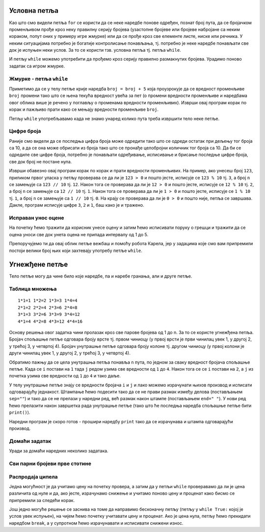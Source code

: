 
Условна петља
-------------

Као што смо видели петља ``for`` се користи да се неке наредбе понове
одређен, познат број пута, да се бројачком променљивом прође кроз неку
правилну серију бројева (узастопне бројеве или бројеве набројане са
неким кораком, попут оних у примеру игре жмурке) или да се прође кроз
све елементе листе, ниске или речника. У неким ситуацијама потребно је
богатије контролисање понављања, тј. потребно је неке наредбе
понављати све док је испуњен неки услов. За то се користи тзв. условна
петља тј. петља ``while``.

И петљу ``while`` можемо употребити да прођемо кроз серију правилно
размакнутих бројева. Урадимо поново задатак са игром жмурке.

Жмурке - петља ``while``
''''''''''''''''''''''''
.. level:: 1

.. activecode:: жмурке_while

   broj = 5                  # neka je broj = 5
   while broj <= 100:        # dok je broj <= 100:
       print(broj)            #    ispisi broj
       broj = broj + 5        #    uvecaj broj za 5

Приметимо да се у телу петље крије наредба ``broj = broj + 5`` која
проузрокује да се вредност променљиве ``broj`` промени тако што се
њена текућа вредност увећа за пет (о промени вредности променљиве и
наредбама овог облика више је речено у поглављу о променама вредности
променљивих). Изврши овај програм корак по корак и пажљиво прати како
се мењају вредности променљиве ``broj``.

Петљу ``while`` употребљавамо када не знамо унаред колико пута треба
извршити тело неке петље.

Цифре броја
'''''''''''
.. level:: 3

.. questionnote::

   Напиши програм који одређује и исписује цифре датог природног броја
   (већег од 1), кренувши од цифре јединица. На пример, ако корисник
   унесе број 1234, програм треба да испише 4, 3, 2, 1 (сваку цифру у
   посебном реду).

Раније смо видели да се последња цифра броја може одредити тако што се
одреди остатак при дељењу тог броја са 10, а да се она може обрисати
из броја тако што се пронађе целобројни количник тог броја са 10. Да
би се одредиле све цифре броја, потребно је понављати одређивање,
исписивање и брисање последње цифре броја, све док број не постане
нула.
   
.. activecode:: цифре_броја_петља

   n = int(input("Unesi broj:"))
   while n > 0:
       print(n % 10)
       n = n // 10

Изврши обавезно овај програм корак по корак и прати вредности
променљивих.  На пример, ако унесеш број ``123``, приликом првог
уласка у петљу проверава се да ли је ``123 > 0`` и пошто јесте,
исписује се ``123 % 10`` тј. ``3``, а број ``n`` се замењује са ``123
// 10`` тј. ``12``. Након тога се проверава да ли је ``12 > 0`` и
пошто јесте, исписује се ``12 % 10`` тј. ``2``, а број ``n`` се
замењује са ``12 // 10`` тј. ``1``. Након тога се проверава да ли је
``1 > 0`` и пошто јесте, исписује се ``1 % 10`` тј. ``1``, а број
``n`` се замењује са ``1 // 10`` тј. ``0``. На крају се проверава да
ли је ``0 > 0`` и пошто није, петља се завршава. Дакле, програм
исписује цифре ``3``, ``2`` и ``1``, баш како је и тражено.

Исправан унос оцене
'''''''''''''''''''

.. questionnote::

   Напиши програм који од ученика тражи да унесе оцену, све док не
   унесе оцену која је исправна (цео број између 1 и 5).

На почетку ћемо тражити да корисник унесе оцену и затим ћемо
исписивати поруку о грешци и тражити да се оцена уноси све док унета
оцена не припада интервалу од 1 до 5.
   
.. activecode:: исправан_унос_оцене

   ocena = int(input("Unesi ocenu od 1 do 5"))
   while not (1 <= ocena and ocena <= 5):
       print("Ocena nije ispravna.")
       ocena = int(input("Unesi ocenu od 1 do 5"))
   print("Ispravno  je uneta ocena", ocena) 

Препоручујемо ти да овај облик петље вежбаш и помоћу робота Карела,
јер у задацима које смо вам припремили постоји велики број њих који
захтевају употребу петље ``while``.

Угнежђене петље
---------------

Тело петље могу да чине било које наредбе, па и наребе гранања, али и
друге петље.

Таблица множења
'''''''''''''''
.. level:: 3

.. questionnote::

   Напиши програм који исписује таблицу множења бројева од 1 до n. На
   пример, за n=4 таблица треба да изгледа овако.

::

   1*1=1 1*2=2 1*3=3 1*4=4
   2*1=2 2*2=4 2*3=6 2*4=8
   3*1=3 3*2=6 3*3=9 3*4=12
   4*1=4 4*2=8 4*3=12 4*4=16

Основу решења овог задатка чини пролазак кроз све парове бројева од 1
до n. За то се користе угнежђена петља. Бројач спољашње петље одговара
броју врсте тј. првом чиниоцу (у првој врсти је први чинилац увек 1, у
другој 2, у трећој 3, у четвртој 4). Бројач унутрашње петље одговара
броју колоне тј. другом чиниоцу (у првој колони је други чинилац увек
1, у другој 2, у трећој 3, у четвртој 4).

Обратимо пажњу да се цела унутрашња петља понавља ``n`` пута, по
једном за сваку вредност бројача спољашње петље. Када се ``i`` постави
на ``1`` тада ``j`` редом узима све вредности од ``1`` до ``4``. Након
тога се се ``i`` постави на ``2``, а ``j`` из почетка узима све
вредности од ``1`` до ``4`` и тако даље.

У телу унутрашње петље знају се вредности бројача ``i`` и ``j`` и лако
можемо израчунати њихов производ и исписати одговарајућу
једнакост. Штампање ћемо подесити тако да се не прави размак између
делова (постављањем ``sep=""``) и тако да се не прелази у наредни ред,
већ размак након штампе (постављањем ``end=" "``). У нови ред ћемо
прелазити након завршетка рада унутрашње петље (тако што ће последња
наредба спољашње петље бити ``print()``).

Наредни програм је скоро готов - прошири наредбу ``print`` тако да се
израчунава и штампа одговарајући производ.
   
.. activecode:: таблица_множења

   n = 5		
   for i in range(1, n+1):
       for j in range(1, n+1):
           print(i, "*", j, "=", end=" ", sep="")
       print()

Домаћи задатак
''''''''''''''

Уради за домаћи наредних неколико задатака.

Сви парни бројеви прве стотине
''''''''''''''''''''''''''''''
   
.. questionnote::

   Напиши програм који исписује све парне бројеве прве стотине.

.. activecode:: парни_бројеви_прве_стотине

   for i in ???  # dopuni ovaj red
       print(i)

Распродаја ципела
'''''''''''''''''

.. questionnote::

   У току је распродаја ципела. Напиши програм који корисницима
   омогућава да израчунају снижену цену ципела које желе да купе. У
   петљи се уноси цена ципела и проценат снижења и исписује се снижена
   цена. Програм престаје са радом када се унесе цена 0.

Једна могућност је да учитамо цену на почетку провера, а затим да у
петљи ``while`` проверавамо да ли је цена различита од нуле и да, ако
јесте, израчунамо снижење и учитамо поново цену и проценат како
бисмо се припремили за следећи корак.
   
.. activecode:: снижене_цене_while1

   cena = float(input("Unesi cenu cipela:"))
   procenat = float(input("Unesi procenat sniženja:"))
   while cena != 0:
       snizena_cena = ???  # izračunavamo sniženu cenu
       print("Snižena cena:", snizena_cena)
       ??? # učitavamo novu cenu i procenat
   
Још једно могуће решење се заснива на томе да направимо бесконачну
петљу (петљу у ``while True:`` којој је услов увек испуњен), на чијем
ћемо почетку учитавати цену и проценат. Ако је цена нула, петљу ћемо
прекидати наредбом ``break``, а у супротном ћемо израчунавати и
исписивати снижени износ.

.. activecode:: снижене_цене_while2

   while True:
       cena = float(input("Unesi cenu cipela:"))
       procenat = float(input("Unesi procenat sniženja:"))
       if cena == 0:
           break
       snizena_cena = ???  # izračunavamo sniženu cenu
       print("Snižena cena:", snizena_cena)

.. reveal:: снижене_цене_while_reveal
   :showtitle: Прикажи решење
   :hidetitle: Сакриј решење

   .. activecode:: снижене_цене_while_решење

      cena = float(input("Unesi cenu cipela:"))
      procenat = float(input("Unesi procenat sniženja:"))
      while cena != 0:
          snizena_cena = cena * (1 - procenat / 100)
          print("Snižena cena:", snizena_cena)
          cena = float(input("Unesi cenu cipela:"))
          procenat = float(input("Unesi procenat sniženja:"))

          
